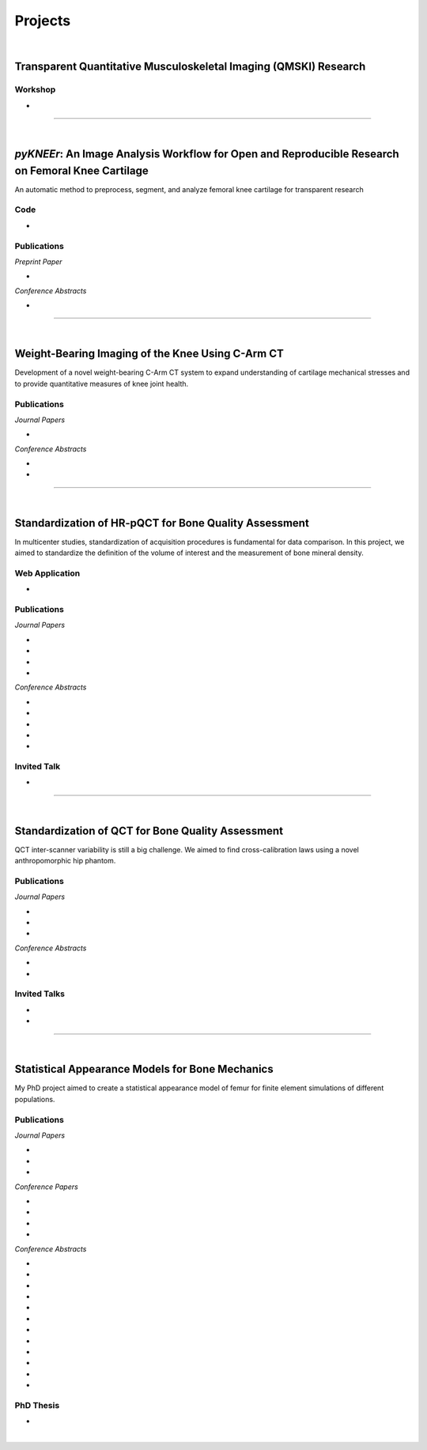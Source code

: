 Projects
================================================================================

.. _pykneer:

|

Transparent Quantitative Musculoskeletal Imaging (QMSKI) Research
-----------------------------------------------------------------

Workshop
++++++++++++++++++++++++++++++++++++++++++++++++++++++++++++++++++++++++++++++++

* .. raw:: html

     <b>Hands-on Transparent QMSKI: Open-Access Data, Reproducible Workflows, and Interactive Publications.</b>
     <br>
     <a href="https://qmski.org/" target="_blank">22nd International Workshop on Quantitative Musculoskeletal Imaging (QMSKI).</a>
     <br>
     25 February 2019. Chateau Lake Louise, Canada.
     <br>
     <link rel="stylesheet" href="https://use.fontawesome.com/releases/v5.5.0/css/all.css" integrity="sha384-B4dIYHKNBt8Bc12p+WXckhzcICo0wtJAoU8YZTY5qE0Id1GSseTk6S+L3BlXeVIU" crossorigin="anonymous">
     <a href="https://github.com/sbonaretti/2019_QMSKI_Transparent_Research_WS" target="_blank"><i class="fa fa-github" style="font-size:21px;"></i></a>
     <a href="https://zenodo.org/record/2577617#.XHXYk1NKigw" target="_blank"><i class="fa fa-desktop" style="font-size:18px;"></i></a>
     <p style="margin-bottom:0.3cm;"></p>

""""""""""""""""""""""""""""""""""""""""""""""""""""""""""""""""""""""""""""""""

|

*pyKNEEr*: An Image Analysis Workflow for Open and Reproducible Research on Femoral Knee Cartilage
--------------------------------------------------------------------------------------------------

An automatic method to preprocess, segment, and analyze femoral knee cartilage for transparent research

.. raw:: html

   <b>PIs</b>: <a href="http://pavir.org/means/researchers/gary-s-beaupre-ph-d/" target="_blank"> Gary Beaupre </a> (VA Palo Alto, Stanford University) and
   <a href="https://med.stanford.edu/profiles/garry-gold" target="_blank"> Garry Gold </a> (Stanford University)


Code
++++++++++++++++++++++++++++++++++++++++++++++++++++++++++++++++++++++++++++++++

* .. raw:: html

    <link rel="stylesheet" href="https://cdnjs.cloudflare.com/ajax/libs/font-awesome/4.7.0/css/font-awesome.min.css">
    <a href="https://github.com/sbonaretti/pyKNEEr" target="_blank"><i class="fa fa-github" style="font-size:21px;"></i></a>
    <a href="https://zenodo.org/badge/latestdoi/155445441" target="_blank">Zenodo</a>
    <a href="https://sbonaretti.github.io/pyKNEEr/" target="_blank"><i class="fa fa-newspaper" style="font-size:21px;"></i></a>
    <p style="margin-bottom:0.3cm;"></p>


Publications
++++++++++++++++++++++++++++++++++++++++++++++++++++++++++++++++++++++++++++++++

*Preprint Paper*

* .. raw:: html

     <u>Bonaretti S.</u>, Gold G., Beaupre G. <br>
     <b><i>pyKNEEr</i>: An Image Analysis Workflow for Open and Reproducible Research on Femoral Knee Cartilage.</b> <br>
     bioRxiv 10.1101/556423. 2019.
     <link rel="stylesheet" href="https://use.fontawesome.com/releases/v5.5.0/css/all.css" integrity="sha384-B4dIYHKNBt8Bc12p+WXckhzcICo0wtJAoU8YZTY5qE0Id1GSseTk6S+L3BlXeVIU" crossorigin="anonymous">
     <a href="https://www.biorxiv.org/content/10.1101/556423v1" target="_blank"><i class="fas fa-book-open" style="font-size:21px;"></i></a>
     <a href="https://github.com/sbonaretti/pyKNEEr/tree/master/publication" target="_blank"><i class="fa fa-github" style="font-size:21px;"></i></a>
     <a href="https://zenodo.org/record/2530609" target="_blank"><i class="fa fa-database" style="font-size:21px;"></i></a>
     <p style="margin-bottom:0.3cm;"></p>


*Conference Abstracts*

* .. raw:: html

     <u>Bonaretti S.</u>, Gold G., Beaupre G. <br>
     <b><i>pyKNEEr</i>: Reproducible Workflow for Automatic Segmentation and Analysis of Femoral Knee Cartilage.</b> <br>
     QMSKI 2019. 24 February - 1 March 2019. Chateau Lake Louise, Canada. <br>
     <link rel="stylesheet" href="https://use.fontawesome.com/releases/v5.5.0/css/all.css" integrity="sha384-B4dIYHKNBt8Bc12p+WXckhzcICo0wtJAoU8YZTY5qE0Id1GSseTk6S+L3BlXeVIU" crossorigin="anonymous">
     <a href="https://github.com/sbonaretti/2019_QMSKI/blob/master/Abstract.pdf" target="_blank"><i class="fas fa-book-open" style="font-size:18px;"></i></a>
     <link rel="stylesheet" href="https://use.fontawesome.com/releases/v5.5.0/css/all.css" integrity="sha384-B4dIYHKNBt8Bc12p+WXckhzcICo0wtJAoU8YZTY5qE0Id1GSseTk6S+L3BlXeVIU" crossorigin="anonymous">
     <a href="https://github.com/sbonaretti/2019_QMSKI" target="_blank"><i class="fa fa-github" style="font-size:21px;"></i></a>
     <a href="_attachments/2019_QMSKI_pykneer.pdf" target="_blank"><i class="fa fa-desktop" style="font-size:18px;"></i></a>
     <p style="margin-bottom:0.3cm;"></p>





""""""""""""""""""""""""""""""""""""""""""""""""""""""""""""""""""""""""""""""""

|

Weight-Bearing Imaging of the Knee Using C-Arm CT
--------------------------------------------------------------------------------
Development of a novel weight-bearing C-Arm CT system to expand understanding of cartilage mechanical stresses and to provide quantitative measures of knee joint health.

.. raw:: html

   <b>PI</b>: <a href="https://med.stanford.edu/profiles/garry-gold" target="_blank"> Garry Gold </a> (Stanford University)

Publications
++++++++++++++++++++++++++++++++++++++++++++++++++++++++++++++++++++++++++++++++


*Journal Papers*

* .. raw:: html

     Maier J., Black M., <u>Bonaretti S.</u>, Bier B., Eskofier B., Choi J.H. Levenston M., Gold G., Fahrig R., Maier A. <br>
     <b>Comparison of Different Approaches for Measuring Tibial Cartilage Thickness.</b> <br>
     J Integr Bioinform. 14(2),1-10. 2017. <br>
     <link rel="stylesheet" href="https://use.fontawesome.com/releases/v5.5.0/css/all.css" integrity="sha384-B4dIYHKNBt8Bc12p+WXckhzcICo0wtJAoU8YZTY5qE0Id1GSseTk6S+L3BlXeVIU" crossorigin="anonymous">
     <a href="https://www.ncbi.nlm.nih.gov/pubmed/28753537" target="_blank"><i class="fas fa-book" style="font-size:18px;"></i></a>
     <a href="https://agbi.techfak.uni-bielefeld.de/imbio/ib2017/preprints/JIB.2017.0015PRE.pdf" target="_blank"><i class="fas fa-book-open" style="font-size:18px;"></i></a>
     <p style="margin-bottom:0.3cm;"></p>

*Conference Abstracts*

* .. raw:: html

     Maier J., Aichert A., Mehringer W., Bier B., Eskofier B., Levenston M., Gold G., Fahrig R., <u>Bonaretti S.</u>, Maier A. <br>
     <b>Feasibility of Motion Compensation using Intertial Measurements in C-arm CT.</b> <br>
     IEEE Nuclear Science Symposium & Medical Imaging Conference. 10-17 November 2018. Sydney, Australia. <br>
     <p style="margin-bottom:0.3cm;"></p>

* .. raw:: html

     Bier B., Berger M., Maier J., Unberath M., Hsieh S., <u>Bonaretti S.</u>, Fahrig R., Levenston M., Gold G., Maier A. <br>
     <b>Object Removal in Gradient Domain of Cone-Beam CT Projections.</b> <br>
     IEEE Nuclear Science Symposium & Medical Imaging Conference. 29 October – 5 November 2016. Strasbourg, France. <br>
     <link rel="stylesheet" href="https://use.fontawesome.com/releases/v5.5.0/css/all.css" integrity="sha384-B4dIYHKNBt8Bc12p+WXckhzcICo0wtJAoU8YZTY5qE0Id1GSseTk6S+L3BlXeVIU" crossorigin="anonymous">
     <a href="https://www5.informatik.uni-erlangen.de/Forschung/Publikationen/2016/Bier16-ORI.pdf" target="_blank"><i class="fas fa-book" style="font-size:18px;"></i></a>
     <p style="margin-bottom:0.3cm;"></p>



""""""""""""""""""""""""""""""""""""""""""""""""""""""""""""""""""""""""""""""""

|

.. _refLine:

Standardization of HR-pQCT for Bone Quality Assessment
--------------------------------------------------------------------------------
In multicenter studies, standardization of acquisition procedures is fundamental for data comparison. In this project, we aimed to standardize the definition of the volume of interest and the measurement of bone mineral density.

.. raw:: html

   <b>PI</b>: <a href="http://profiles.ucsf.edu/andrew.burghardt" target="_blank"> Andrew J. Burghardt </a> (UCSF)


Web Application
++++++++++++++++++++++++++++++++++++++++++++++++++++++++++++++++++++++++++++++++
* .. raw:: html

     We developed a webapp to train and evaluate HR-pQCT operators when determining the region of interest by positioning the reference line on scout view images
     <br>
     <a href="http://webapps.radiology.ucsf.edu/refline/" target="_blank"><i class="fas fa-globe-americas" style="font-size:18px;"></i></a>
     <a href="https://github.com/sbonaretti/referenceLine" target="_blank"><i class="fa fa-github" style="font-size:21px;"></i></a>



Publications
++++++++++++++++++++++++++++++++++++++++++++++++++++++++++++++++++++++++++++++++

*Journal Papers*

* .. raw:: html

     <u>Bonaretti S.</u>, Vilayphiou N., Chan C. M., Yu A.,  Nishiyama K., Liu D., Boutroy S., Ghasem-Zadeh A., Boyd S.K., Chapurlat R., McKay H., Shane E., Bouxsein M.L., Black D.M., Majumdar S., Orwoll E.S., Lang T.F., Khosla S., Burghardt A.J. <br>
     <b>Operator Variability In Scan Positioning is a Major Component of HR-pQCT Precision Error and is Reduced by Standardized Training.</b> <br>
     Osteoporos Int. 28(1), 245-257. 2017. <br>
     <a href="https://www.ncbi.nlm.nih.gov/pubmed/27475931" target="_blank"><i class="fas fa-book" style="font-size:18px;"></i></a>
     <a href="https://www.ncbi.nlm.nih.gov/pmc/articles/PMC5568957/pdf/nihms879188.pdf" target="_blank"><i class="fas fa-book-open" style="font-size:18px;"></i></a>
     <p style="margin-bottom:0.3cm;"></p>

* .. raw:: html

     <u>Bonaretti S.</u>, Majumdar S., Lang T.F., Khosla S., Burghardt A.J. <br>
     <b>The Comparability of HR-pQCT Bone Quality Measures Is Improved by Scanning Anatomically Standardized Regions.</b> <br>
     Osteoporos Int. 28(7), 2115-2128. 2017. <br>
     <a href="https://www.ncbi.nlm.nih.gov/pubmed/28391447" target="_blank"><i class="fas fa-book" style="font-size:18px;"></i></a> 
     <a href="https://www.ncbi.nlm.nih.gov/pmc/articles/PMC5526099/pdf/nihms879274.pdf" target="_blank"><i class="fas fa-book-open" style="font-size:18px;"></i></a>
     <p style="margin-bottom:0.3cm;"></p>

* .. raw:: html

     Carballido-Gamio J., <u>Bonaretti S.</u>, Kazakia G.J., Khosla S., Majumdar S., Lang T.F., Burghardt A.J. <br>
     <b>Statistical Parametric Mapping of HR-pQCT Images: A Tool for Population-Based Comparison of Micro-Scale Bone Features.</b> <br>
     Ann Biomed Eng. 45(5), 949-962. 2017. <br>
     <a href="https://www.ncbi.nlm.nih.gov/pubmed/27830488" target="_blank"><i class="fas fa-book" style="font-size:18px;"></i></a>
     <a href="https://www.ncbi.nlm.nih.gov/pmc/articles/PMC5811200/pdf/nihms851684.pdf" target="_blank"><i class="fas fa-book-open" style="font-size:18px;"></i></a>
     <p style="margin-bottom:0.3cm;"></p>

* .. raw:: html

     Ghasem-Zadeh A., Burghardt A.J., Wang X.F., Iuliano S., <u>Bonaretti S.</u>, Bui Q.M., Zebaze R., Seeman E. <br>
     <b>Quantifying Sex, Race and Age Specific Differences in Bone Microstructure Requires Measurement of Anatomically Equivalent Regions.</b> <br>
     Bone. 101, 206-213. 2017. <br>
     <a href="https://www.ncbi.nlm.nih.gov/pubmed/28502884" target="_blank"><i class="fas fa-book" style="font-size:18px;"></i></a>
     <p style="margin-bottom:0.3cm;"></p>


*Conference Abstracts*

* .. raw:: html

     <u>Bonaretti S.</u>, Vilayphiou N., Yu A., Holets M., Nishiyama K., Liu D., Boutroy S., Ghasem-Zadeh A., Boyd S.K., Chapurlat R., McKay H., Shane E., Bouxsein M.L., Lang T.F., Khosla S., Cawton P.M., Black D.M., Majumdar S., Orwoll E.S., Burghardt A.J. <br>
     <b>Standardized Training For HR-pQCT Scan Positioning Reduces Inter-Operator Precision Errors: The MrOS Multicenter Study Experience.</b> <br>
     ASBMR 2015. 9-12 October 2015. Seattle, WA, USA. <br>
     <a href="_attachments/2015_ASBMR_1_abstract.pdf" target="_blank"><i class="fas fa-book-open" style="font-size:18px;"></i></a>
     <a href="_attachments/2015_ASBMR_1_poster.pdf" target="_blank"><i class="fas fa-tasks" style="font-size:18px;"></i></a>
     <p style="margin-bottom:0.3cm;"></p>

* .. raw:: html

     <u>Bonaretti S.</u>, Holets M., Derrico N.P., Nishiyama K., Liu D., Boutroy S., Raymond D., Ghasem-Zadeh A., Seeman E., Boyd S.K., Chapurlat R., McKay H., Shane E., Bouxsein M.L., Lang T.F., Khosla S., Burghardt A.J. <br>
     <b>The Role of Intra- and Inter-Operator Variability in HR-pQCT Precision.</b> <br>
     IBDW 2014. 13-17 October 2014. Hong Kong. <br>
     <a href="_attachments/2014_IBDW_1_abstract.pdf" target="_blank"><i class="fas fa-book-open" style="font-size:18px;"></i></a>
     <a href="_attachments/2014_IBDW_1_poster.pdf" target="_blank"><i class="fas fa-tasks" style="font-size:18px;"></i></a>
     <p style="margin-bottom:0.3cm;"></p>

* .. raw:: html

     <u>Bonaretti S.</u>, Holets M., Derrico N.P., Nishiyama K., Liu D., Boutroy S., Chapurlat R., McKay H., Shane E., Bouxsein M., Lang T., Khosla S., Burghardt A.J. <br>
     <b>Intra- and Inter-Operator Variability in HR-pQCT Scan Positioning.</b> <br>
     ASBMR 2014. 12-15 September 2014. Houston, TX, USA. <br>
     <a href="_attachments/2014_ASBMR_2_abstract.pdf" target="_blank"><i class="fas fa-book-open" style="font-size:18px;"></i></a>
     <a href="_attachments/2014_ASBMR_2_poster.pdf" target="_blank"><i class="fas fa-tasks" style="font-size:18px;"></i></a>
     <p style="margin-bottom:0.3cm;"></p>

* .. raw:: html

     <u>Bonaretti S.</u>, Holets M., Saeed I., McCready L., Lang T., Khosla S., Burghardt A.J. <br>
     <b>Comparability of HR-pQCT Bone Quality Measures Improved by Scanning Anatomically Standardized Regions.</b> <br>
     ASBMR 2014. 12-15 September 2014. Houston, TX, USA. <br>
     <a href="_attachments/2014_ASBMR_1_abstract.pdf" target="_blank"><i class="fas fa-book-open" style="font-size:18px;"></i></a>
     <a href="_attachments/2014_ASBMR_1_poster.pdf" target="_blank"><i class="fas fa-tasks" style="font-size:18px;"></i></a>
     <p style="margin-bottom:0.3cm;"></p>

* .. raw:: html

     Carballido-Gamio J., <u>Bonaretti S.</u>, Holets M., Saeed I., McCready L., Majumdar S., Lang T.F., Khosla S., Burghardt A.J. <br>
     <b>Automated Scan Prescription For HR-pQCT: A Multi-Atlas Prospective Registration Approach.</b> <br>
     ASBMR 2013. 4-7 October 2013. Baltimore, MD, USA. <br>
     <a href="_attachments/2013_ASBMR_2_abstract.pdf" target="_blank"><i class="fas fa-book-open" style="font-size:18px;"></i></a>
     <p style="margin-bottom:0.3cm;"></p>


Invited Talk
++++++++++++++++++++++++++++++++++++++++++++++++++++++++++++++++++++++++++++++++

* .. raw:: html

     <u>Bonaretti S.</u> <br>
     <b>Intra- and Inter-Operator Variability in HR-pQCT Scan Positioning</b>. <br>
     2nd XtremeCT User Meeting. 16 September 2014. ASBMR 2014. Houston, TX, USA.
     <p style="margin-bottom:0.3cm;"></p>



""""""""""""""""""""""""""""""""""""""""""""""""""""""""""""""""""""""""""""""""

.. _qct:

|

Standardization of QCT for Bone Quality Assessment
--------------------------------------------------------------------------------
QCT inter-scanner variability is still a big challenge. We aimed to find cross-calibration laws using a novel anthropomorphic hip phantom.

.. raw:: html

   <b>PI</b>: <a href="http://profiles.ucsf.edu/thomas.lang" target="_blank"> Thomas Lang </a> (UCSF)


Publications
++++++++++++++++++++++++++++++++++++++++++++++++++++++++++++++++++++++++++++++++

*Journal Papers*

* .. raw:: html

     <u>Bonaretti S.</u>, Carpenter D.R., Saeed I., Burghardt A.J., Yu L., Bruesewitz M., Khosla S., Lang T. <br>
     <b>Novel Anthropomorphic Hip Phantom Corrects Systemic Interscanner Differences in Proximal Femoral vBMD.</b> <br>
     Phys Med Biol. 59(24), 7819-34. 2014. <br>
     <a href="https://www.ncbi.nlm.nih.gov/pubmed/25419618" target="_blank"><i class="fas fa-book" style="font-size:18px;"></i></a>
     <a href="https://www.ncbi.nlm.nih.gov/pmc/articles/PMC4442068/pdf/nihms646129.pdf" target="_blank"><i class="fas fa-book-open" style="font-size:18px;"></i></a>
     <p style="margin-bottom:0.3cm;"></p>

* .. raw:: html

     Carballido-Gamio J., <u>Bonaretti S.</u>, Saeed I., Harnish R., Recker R., Burghardt A.J., Keyak J.H., Harris T., Khosla S., Lang T.F. <br>
     <b>Automatic Multi-Parametric Quantification of the Proximal Femur with QCT.</b> <br>
     Quant Imaging Med Surg. 5(4), 552-68. 2015. <br>
     <a href="https://www.ncbi.nlm.nih.gov/pubmed/26435919" target="_blank"><i class="fas fa-book" style="font-size:18px;"></i></a>
     <a href="http://qims.amegroups.com/article/view/7176/8471" target="_blank"><i class="fas fa-book-open" style="font-size:18px;"></i></a>
     <p style="margin-bottom:0.3cm;"></p>

* .. raw:: html

     Carpenter R.D., Saeed I., <u>Bonaretti S.</u>, Schreck C., Keyak J.H., Streeper T., Harris T.B., Lang T.F. <br>
     <b>Inter-scanner Differences in In Vivo QCT Measurements of the Density and Strength of the Proximal Femur Remain After Correction with Anthropomorphic Standardization Phantoms.</b> <br>
     Med Eng and Phys. 36(10), 1225-32. 2014. <br>
     <a href="https://www.ncbi.nlm.nih.gov/pubmed/25001172" target="_blank"><i class="fas fa-book" style="font-size:18px;"></i></a>
     <a href="https://www.ncbi.nlm.nih.gov/pmc/articles/PMC4589175/pdf/nihms608850.pdf" target="_blank"><i class="fas fa-book-open" style="font-size:18px;"></i></a>
     <p style="margin-bottom:0.3cm;"></p>

*Conference Abstracts*

* .. raw:: html

     <u>Bonaretti S.</u>, Carballido-Gamio J., Keyak J., Saeed I., Yu L., Bruesewitz M., Burghardt A.J., Khosla S., Lang T.F.  <br>
     <b>QCT Intra- and Inter-Scanner Precision In Estimation Of Proximal Femur Strength.</b>  <br>
     ASBMR 2015. 9-12 October 2015. Seattle, WA, USA.
     <p style="margin-bottom:0.3cm;"></p>

* .. raw:: html

     <u>Bonaretti S.</u>, Saeed I., Burghardt A.J., Yu L., Bruesewitz M., Khosla S., Lang T.F. <br>
     <b> Effect of Body Size on the Quantification of Bone Mineral Density From QCT Images Using a Novel Anthropomorphic Hip Phantom.</b> <br>
     ASBMR 2013. 4-7 October 2013. Baltimore, MD, USA. <br>
     <a href="_attachments/2013_ASBMR_1_abstract.pdf" target="_blank"><i class="fas fa-book-open" style="font-size:18px;"></i></a>
     <a href="_attachments/2013_ASBMR_1_poster.pdf" target="_blank"><i class="fas fa-tasks" style="font-size:18px;"></i></a>
     <p style="margin-bottom:0.3cm;"></p>


Invited Talks
++++++++++++++++++++++++++++++++++++++++++++++++++++++++++++++++++++++++++++++++

* .. raw:: html

     <u>Bonaretti S.</u> <br>
     <b>Bone quality by QCT and HR-pQCT: Translation to multicenter clinical research.</b> <br>
     Istituti Ortopedici Rizzoli, Bologna, Italy. 22 December 2015. <br>
     <a href="_attachments/2015_Erlangen_Bologna.pdf" target="_blank"><i class="fa fa-desktop" style="font-size:18px;"></i></a>
     <p style="margin-bottom:0.3cm;"></p>

* .. raw:: html

     <u>Bonaretti S.</u> <br>
     <b>Bone quality by QCT and HR-pQCT: Translation to multicenter clinical research.</b> <br>
     University of Erlangen-Nuremberg, Erlangen, Germany. 16 December 16 2015. <br>
     <a href="_attachments/2015_Erlangen_Bologna.pdf" target="_blank"><i class="fa fa-desktop" style="font-size:18px;"></i></a>
     <p style="margin-bottom:0.3cm;"></p>


""""""""""""""""""""""""""""""""""""""""""""""""""""""""""""""""""""""""""""""""

.. _samforfem:

|

Statistical Appearance Models for Bone Mechanics
--------------------------------------------------------------------------------

My PhD project aimed to create a statistical appearance model of femur for finite element simulations of different populations.

.. raw:: html

   <b>PIs</b>: <a href="http://www.istb.unibe.ch/about_us/staff/personen/ass_prof_dr_reyes_mauricio/index_eng.html" target="_blank"> Mauricio Reyes </a> and <a href="http://www.istb.unibe.ch/about_us/staff/personen/ass_prof_dr_buechler_philippe/index_eng.html" target="_blank"> Philippe Büchler </a> (ISTB, Switzerland)


Publications
++++++++++++++++++++++++++++++++++++++++++++++++++++++++++++++++++++++++++++++++

*Journal Papers*

* .. raw:: html

     <u>Bonaretti S.</u>, Seiler C., Boichon C., Reyes M., Büchler P. <br>
     <b>Image-based vs. Mesh-based Statistical Appearance Model of the Human Femur: Implications for Finite Element Simulations.</b> <br>
     Medical Engineering and Physics. Dec;36(12):1626-35. 2014. <br>
     <a href="https://www.ncbi.nlm.nih.gov/pubmed/25271191" target="_blank"><i class="fas fa-book" style="font-size:18px;"></i></a>
     <a href="http://www.mauricioreyes.me/Publications/BonarettiMEP2014.pdf" target="_blank"><i class="fas fa-book-open" style="font-size:18px;"></i></a>
     <p style="margin-bottom:0.3cm;"></p>

* .. raw:: html

     Kistler M., <u>Bonaretti S.</u>, Pfahrer M., Niklaus R., Büchler P. <br>
     <b>The Virtual Skeleton Database: An Open Access Repository for Biomedical Research and Collaboration.</b> <br>
     J Med Internet Res. 12;15(11):e245. 2013. <br>
     <a href="https://www.ncbi.nlm.nih.gov/pubmed/24220210" target="_blank"><i class="fas fa-book" style="font-size:18px;"></i></a>
     <a href="https://asset.jmir.pub/assets/398863992801a947307649a758056d86.pdf" target="_blank"><i class="fas fa-book-open" style="font-size:18px;"></i></a>
     <p style="margin-bottom:0.3cm;"></p>

* .. raw:: html

     Schulz A.P., Reimers N., Wipf F., Vallotton M., <u>Bonaretti S.</u>, Kozic N., Reyes M., Kienast B.J. <br>
     <b>Evidence Based Development of a Novel Lateral Fibula Plate (VariAx Fibula) Using a Real CT Bone Data Based Optimization Process During Device Development.</b> <br>
     Open Orthop J. 6,1-7. <br>
     <a href="https://www.ncbi.nlm.nih.gov/pubmed/22312417" target="_blank"><i class="fas fa-book" style="font-size:18px;"></i></a>
     <a href="https://www.ncbi.nlm.nih.gov/pmc/articles/PMC3271305/pdf/TOORTHJ-6-1.pdf" target="_blank"><i class="fas fa-book-open" style="font-size:18px;"></i></a>
     <p style="margin-bottom:0.3cm;"></p>

*Conference Papers*

* .. raw:: html

     <u>Bonaretti S.</u>, Seiler C., Boichon C., Büchler P., Reyes M. <br>
     <b>Mesh-based vs. Image-based Statistical Model of Appearance of the Human Femur: a Preliminary Comparison Study for the Creation of Finite Element Meshes.</b> <br>
     Mesh Processing in Medical Image Analysis - MICCAI 2011 workshop. 18 September 2011. Toronto, Canada.<br>
     <a href="_attachments/2011_MiccaiWS_paper.pdf" target="_blank"><i class="fas fa-book-open" style="font-size:18px;"></i></a>
     <a href="_attachments/2011_MiccaiWS_presentation.pdf" target="_blank"><i class="fa fa-desktop" style="font-size:18px;"></i></a>
     <p style="margin-bottom:0.3cm;"></p>

* .. raw:: html

     <u>Bonaretti S.</u>, Helgason B., Seiler C., Reyes M., Büchler P. <br>
     <b>Combined Statistical Model of Bone Shape and Mechanical Properties for Bone Modelling.</b> <br>
     9th International Symposium on Computer Methods in Biomechanics and Biomedical Engineering. 24-27 February 2010. Valencia, Spain.<br>
     <a href="_attachments/2010_CBMME_paper.pdf" target="_blank"><i class="fas fa-book-open" style="font-size:18px;"></i></a>
     <a href="_attachments/2010_CMBBE_presentation.pdf" target="_blank"><i class="fa fa-desktop" style="font-size:18px;"></i></a>
     <p style="margin-bottom:0.3cm;"></p>

* .. raw:: html

     <u>Bonaretti S.</u>, Reimers N., Reyes M., Nikitsin A., Joensson A., Nolte L., Büchler P. <br>
     <b>Assessment of Peri-Articular Implant Fitting Based on Statistical Finite Element Modelling.</b> <br>
     Computational Biomechanics for Medicine III – MICCAI 2008 workshop. 10 September 2008. New York, NY.<br>
     <a href="_attachments/2008_MiccaiWS_paper.pdf" target="_blank"><i class="fas fa-book-open" style="font-size:18px;"></i></a>
     <a href="_attachments/2008_MiccaiWS_presentation.pdf" target="_blank"><i class="fa fa-desktop" style="font-size:18px;"></i></a>
     <p style="margin-bottom:0.3cm;"></p>

* .. raw:: html

     Kistler M., <u>Bonaretti S.</u>, Boichon C., Rochette M., Büchler P. <br>
     <b>Methods to Accelerate Finite Element Calculations in Biomechanics Using a Statistical Database of Pre-Calculated Simulations.</b> <br>
     10th International Symposium on Computer Methods in Biomechanics and Biomedical Engineering. 11-14 April 2012. Berlin, Germany.<br>
     <p style="margin-bottom:0.3cm;"></p>

*Conference Abstracts*

* .. raw:: html

     Kistler M., <u>Bonaretti S.</u>, de Oliveira M.E., Boichon C., Rochette M., Büchler P.  <br>
     <b>Statistical Model of Appearance to Accelerate Finite Element Calculations in Biomechanics.</b>  <br>
     19th Congress of the European Society of Biomechanics. 1-4 July 2012. Lisbon, Portugal.
     <p style="margin-bottom:0.3cm;"></p>

* .. raw:: html

     <u>Bonaretti S.</u>, Seiler C., Rochette M., Helgason B., Reyes M., Büchler P. <br>
     <b>Statistical Finite Element Model for the Virtual Skeleton Database.</b> <br>
     NCCR Co-Me Scientific Advisory Board Meeting. 9-10 February 2011. Interlaken, Switzerland.<br>
     <a href="_attachments/2011_CoMeSAB_poster.pdf" target="_blank"><i class="fas fa-tasks" style="font-size:18px;"></i></a>
     <p style="margin-bottom:0.3cm;"></p>

* .. raw:: html

     <u>Bonaretti S.</u>, Helgason B., Seiler C., Reyes M., Büchler P. <br>
     <b>Statistical Finite Element Modeling: Application to Orthopaedic Implant Design.</b> <br>
     Graduate School for Cellular and Biomedical Sciences Symposium. 28 January 2011. Bern, Switzerland.<br>
     <a href="_attachments/2011_GCB_presentation.pdf" target="_blank"><i class="fa fa-desktop" style="font-size:18px;"></i></a>
     <p style="margin-bottom:0.3cm;"></p>

* .. raw:: html

     <u>Bonaretti S.</u>, Seiler C., Reyes M., Büchler P. <br>
     <b>Statistical Finite Element Modeling for the Virtual Skeleton Database. NCCR Co-Me Research Networking Workshop.</b> <br>
     26-27 August 2010. Zürich, Switzerland.<br>
     <a href="_attachments/2010_CoMe_poster.pdf" target="_blank"><i class="fas fa-tasks" style="font-size:18px;"></i></a>
     <p style="margin-bottom:0.3cm;"></p>

* .. raw:: html

     <u>Bonaretti S.</u>, Helgason B., Seiler C., Reyes M., Büchler P. <br>
     <b>A Statistical Shape Model of Bone Anatomical Variability for Finite Element Assessment of Bone Mechanics.</b> <br>
     17th Congress of the European Society of Biomechanics. 5-8 July 2010. Edinburgh, Scotland.<br>
     <a href="_attachments/2010_ESB_abstract.pdf" target="_blank"><i class="fas fa-book-open" style="font-size:18px;"></i></a>
     <a href="_attachments/2010_ESB_poster.pdf" target="_blank"><i class="fas fa-tasks" style="font-size:18px;"></i></a>
     <p style="margin-bottom:0.3cm;"></p>

* .. raw:: html

     <u>Bonaretti S.</u>, Seiler C., Helgason B., Reyes M., Büchler P. <br>
     <b>Statistical Finite Element Modeling for the Virtual Skeleton Database.</b> <br>
     NCCR Co-Me Scientific Advisory Board Meeting. 19-20 February 2010. Winterthur, Switzerland.<br>
     <a href="_attachments/2010_CoMeSAB_poster.pdf" target="_blank"><i class="fas fa-tasks" style="font-size:18px;"></i></a>
     <p style="margin-bottom:0.3cm;"></p>

* .. raw:: html

     <u>Bonaretti S.</u>, Helgason B., Seiler C., Reyes M., Büchler P. <br>
     <b>A Statistical Shape Model of Bone Anatomical Variability for Finite Element Assessment of Bone Mechanics.</b> <br>
     Graduate School for Cellular and Biomedical Sciences Symposium. 27 January 2010. Bern, Switzerland.<br>
     <a href="_attachments/2010_GCB_poster.pdf" target="_blank"><i class="fas fa-tasks" style="font-size:18px;"></i></a>
     <p style="margin-bottom:0.3cm;"></p>

* .. raw:: html

     <u>Bonaretti S.</u>, Seiler C.,  Büchler P., Reyes M. <br>
     <b>Computing Average Anatomical Images: Comparison between Thin-Plate Spline and Log-Euclidean Approach.</b> <br>
     The Annual Meeting of the Swiss Society for Biomedical Engineering. 27-28 August 2009. Bern, Switzerland.<br>
     <a href="_attachments/2009_SSBE_abstract.pdf" target="_blank"><i class="fas fa-book-open" style="font-size:18px;"></i></a>
     <a href="_attachments/2009_SSBE_poster.pdf" target="_blank"><i class="fas fa-tasks" style="font-size:18px;"></i></a>
     <p style="margin-bottom:0.3cm;"></p>

* .. raw:: html

     <u>Bonaretti S.</u>, Büchler P., Reimers N., Schmidt W., Seiler C., Weber S., Reyes M. <br>
     <b>Automatic Bone Density Evaluation from CT Images.</b> <br>
     Computer Assisted Orthopaedic Surgery. 17-20 June 2009. Boston, MA.<br>
     <a href="_attachments/2009_CAOS_abstract.pdf" target="_blank"><i class="fas fa-book-open" style="font-size:18px;"></i></a>
     <a href="_attachments/2009_CAOS_poster.pdf" target="_blank"><i class="fas fa-tasks" style="font-size:18px;"></i></a>
     <p style="margin-bottom:0.3cm;"></p>

* .. raw:: html

    	<u>Bonaretti S.</u>, Nikitsin A., Reimers N., Joensson A., Rueckert D., Reyes M., Büchler P. <br>
      <b>Shape and Biomechanical Model for Population-Specific Design of Anatomical Peri-Articular Implants.</b> <br>
      CTI Medtech Event. 2 September 2008. Bern, Switzerland.<br>
      <a href="_attachments/2008_CTI_abstract.pdf" target="_blank"><i class="fas fa-book-open" style="font-size:18px;"></i></a>
      <a href="_attachments/2008_CTI_poster.pdf" target="_blank"><i class="fas fa-tasks" style="font-size:18px;"></i></a>
      <p style="margin-bottom:0.3cm;"></p>

* .. raw:: html

     <u>Bonaretti S.</u>, Reimers N., Rueckert D., Reyes M., Gonzales-Ballester M.A., Büchler P. <br>
     <b>Statistical Finite Element Analysis for Bone Modelling.</b> <br>
     16th Congress of the European Society of Biomechanics. 6-9 July 2008. Lucerne, Switzerland.<br>
     <a href="_attachments/2008_ESB_abstract.pdf" target="_blank"><i class="fas fa-book-open" style="font-size:18px;"></i></a>
     <a href="_attachments/2008_ESB_poster.pdf" target="_blank"><i class="fas fa-tasks" style="font-size:18px;"></i></a>
     <p style="margin-bottom:0.3cm;"></p>

* .. raw:: html

     <u>Bonaretti S.</u>, Büchler P., Rueckert D., Reyes M., Gonzáles M.A., <br>
     <b>Statistical Finite Element Model for Bone and Implant Modeling.</b> <br>
     NCCR Co-Me Scientific Advisory Board Meeting. 14 February 2008. Neuchatel, Switzerland.<br>
     <a href="_attachments/2008_CoMeSAB_poster.pdf" target="_blank"><i class="fas fa-tasks" style="font-size:18px;"></i></a>
     <p style="margin-bottom:0.3cm;"></p>


PhD Thesis
++++++++++++++++++++++++++++++++++++++++++++++++++++++++++++++++++++++++++++++++

* .. raw:: html

     <u>Bonaretti S.</u>  <br>
     <b>Statistical Models of Shape and Density for Population-based Analysis of Bone Mechanics with Applications to Fracture Risk Assessment and Implant Design.</b>  <br>
     Ph.D. thesis. 2011. <br>
     <a href="_attachments/2011_PhDThesis.pdf" target="_blank"><i class="fas fa-book-open" style="font-size:18px;"></i></a>
     <link rel="stylesheet" href="https://cdnjs.cloudflare.com/ajax/libs/font-awesome/4.7.0/css/font-awesome.min.css">
     <a href="https://github.com/sbonaretti/SAMforFEM" target="_blank"><i class="fa fa-github" style="font-size:21px;"></i></a>

|
